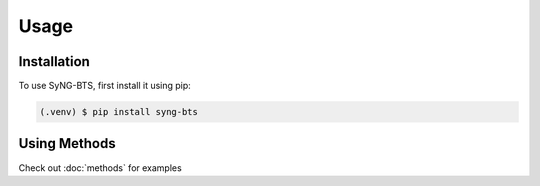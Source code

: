 Usage
=====

.. _installation:

Installation
------------

To use SyNG-BTS, first install it using pip:

.. code-block:: console

   (.venv) $ pip install syng-bts

Using Methods
-------------

Check out :doc:`methods` for examples

